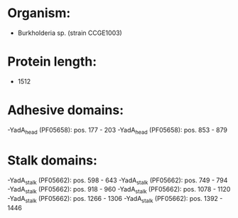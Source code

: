 * Organism:
- Burkholderia sp. (strain CCGE1003)
* Protein length:
- 1512
* Adhesive domains:
-YadA_head (PF05658): pos. 177 - 203
-YadA_head (PF05658): pos. 853 - 879
* Stalk domains:
-YadA_stalk (PF05662): pos. 598 - 643
-YadA_stalk (PF05662): pos. 749 - 794
-YadA_stalk (PF05662): pos. 918 - 960
-YadA_stalk (PF05662): pos. 1078 - 1120
-YadA_stalk (PF05662): pos. 1266 - 1306
-YadA_stalk (PF05662): pos. 1392 - 1446

